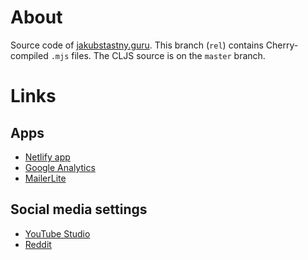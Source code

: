* About

Source code of [[https://jakubstastny.guru?utm_source=gh][jakubstastny.guru]]. This branch (~rel~) contains Cherry-compiled ~.mjs~ files. The CLJS source is on the ~master~ branch.

* Links
** Apps
- [[https://app.netlify.com/sites/jakubstastny/deploys][Netlify app]]
- [[https://analytics.google.com/analytics/web/#/a217212867p299480918/admin/streams/table/][Google Analytics]]
- [[https://dashboard.mailerlite.com/forms/129574726427214925/overview#snippet][MailerLite]]

** Social media settings
- [[https://studio.youtube.com/channel/UCGSRA8C9-7t7OPoOG6ykT4w/editing/details][YouTube Studio]]
- [[https://www.reddit.com/settings/profile?rdt=54962][Reddit]]

